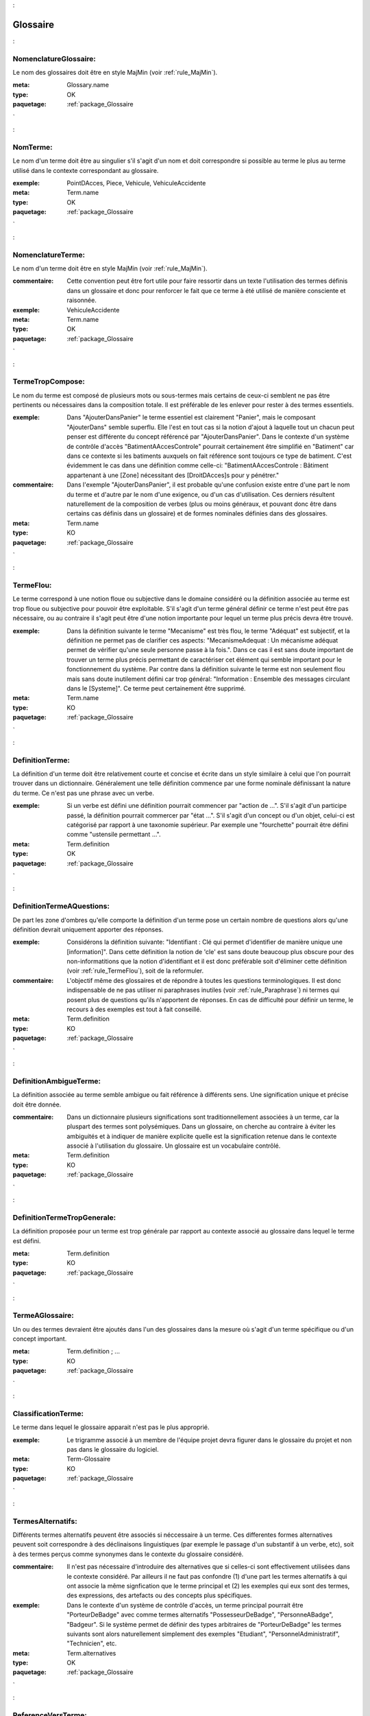 

.. _package_Glossaire:

Glossaire
================================================================================

.. _rule_NomenclatureGlossaire::

NomenclatureGlossaire:
--------------------------------------------------------------------------------

Le nom des glossaires doit être en style MajMin (voir :ref:`rule_MajMin`).

:meta:  Glossary.name

:type:  OK



:paquetage: :ref:`package_Glossaire`  

.. _rule_NomTerme::

NomTerme:
--------------------------------------------------------------------------------

Le nom d'un terme doit être au singulier s'il s'agit d'un nom et doit correspondre si possible au terme le plus au terme utilisé dans le contexte correspondant au glossaire.

:exemple:  PointDAcces, Piece, Vehicule, VehiculeAccidente

:meta:  Term.name

:type:  OK



:paquetage: :ref:`package_Glossaire`  

.. _rule_NomenclatureTerme::

NomenclatureTerme:
--------------------------------------------------------------------------------

Le nom d'un terme doit être en style MajMin (voir :ref:`rule_MajMin`).

:commentaire:  Cette convention peut être fort utile pour faire ressortir dans un texte l'utilisation des termes définis dans un glossaire et donc pour renforcer le fait que ce terme à été utilisé de manière consciente et raisonnée.

:exemple:  VehiculeAccidente

:meta:  Term.name

:type:  OK



:paquetage: :ref:`package_Glossaire`  

.. _rule_TermeTropCompose::

TermeTropCompose:
--------------------------------------------------------------------------------

Le nom du terme est composé de plusieurs mots ou sous-termes mais certains de ceux-ci semblent ne pas être pertinents ou nécessaires dans la composition totale. Il est préférable de les enlever pour rester à des termes essentiels.

:exemple:  Dans "AjouterDansPanier" le terme essentiel est clairement "Panier", mais le composant "AjouterDans" semble superflu. Elle l'est en tout cas si la notion d'ajout à laquelle tout un chacun peut penser est différente du concept référencé par "AjouterDansPanier". Dans le contexte d'un système de contrôle d'accès "BatimentAAccesControle" pourrait certainement être simplifié en "Batiment" car dans ce contexte si les batiments auxquels on fait référence sont toujours ce type de batiment. C'est évidemment le cas dans une définition comme celle-ci: "BatimentAAccesControle : Bâtiment appartenant à une [Zone] nécessitant des [DroitDAcces]s pour y pénétrer."

:commentaire:  Dans l'exemple "AjouterDansPanier", il est probable qu'une confusion existe entre d'une part le nom du terme et d'autre par le nom d'une exigence, ou d'un cas d'utilisation. Ces derniers résultent naturellement de la composition de verbes (plus ou moins généraux, et pouvant donc être dans certains cas définis dans un glossaire) et de formes nominales définies dans des glossaires.

:meta:  Term.name

:type:  KO



:paquetage: :ref:`package_Glossaire`  

.. _rule_TermeFlou::

TermeFlou:
--------------------------------------------------------------------------------

Le terme correspond à une notion floue ou subjective dans le domaine considéré ou la définition associée au terme est trop floue ou subjective pour pouvoir être exploitable. S'il s'agit d'un terme général définir ce terme n'est peut être pas nécessaire, ou au contraire il s'agit peut être d'une notion importante pour lequel un terme plus précis devra être trouvé.

:exemple:  Dans la définition suivante le terme "Mecanisme" est très flou, le terme "Adéquat" est subjectif, et la définition ne permet pas de clarifier ces aspects: "MecanismeAdequat : Un mécanisme adéquat permet de vérifier qu'une seule personne passe à la fois.". Dans ce cas il est sans doute important de trouver un terme plus précis permettant de caractériser cet élément qui semble important pour le fonctionnement du système. Par contre dans la définition suivante le terme est non seulement flou mais sans doute inutilement défini car trop général: "Information : Ensemble des messages circulant dans le [Systeme]". Ce terme peut certainement être supprimé.

:meta:  Term.name

:type:  KO



:paquetage: :ref:`package_Glossaire`  

.. _rule_DefinitionTerme::

DefinitionTerme:
--------------------------------------------------------------------------------

La définition d'un terme doit être relativement courte et concise et écrite dans un style similaire à celui que l'on pourrait trouver dans un dictionnaire. Généralement une telle définition commence par une forme nominale définissant la nature du terme. Ce n'est pas une phrase avec un verbe.

:exemple:  Si un verbe est défini une définition pourrait commencer par "action de ...". S'il s'agit d'un participe passé, la définition pourrait commercer par "état ...". S'il s'agit d'un concept ou d'un objet, celui-ci est catégorisé par rapport à une taxonomie supérieur. Par exemple une "fourchette" pourrait être défini comme "ustensile permettant ...".

:meta:  Term.definition

:type:  OK



:paquetage: :ref:`package_Glossaire`  

.. _rule_DefinitionTermeAQuestions::

DefinitionTermeAQuestions:
--------------------------------------------------------------------------------

De part les zone d'ombres qu'elle comporte la définition d'un terme pose un certain nombre de questions alors qu'une définition devrait uniquement apporter des réponses.

:exemple:  Considérons la définition suivante: "Identifiant : Clé qui permet d'identifier de manière unique une [information]". Dans cette définition la notion de 'cle' est sans doute beaucoup plus obscure pour des non-informatitions que la notion d'identifiant et il est donc préférable soit d'éliminer cette définition (voir :ref:`rule_TermeFlou`), soit de la reformuler.

:commentaire:  L'objectif même des glossaires et de répondre à toutes les questions terminologiques. Il est donc indispensable de ne pas utiliser ni paraphrases inutiles (voir :ref:`rule_Paraphrase`) ni termes qui posent plus de questions qu'ils n'apportent de réponses. En cas de difficulté pour définir un terme, le recours à des exemples est tout à fait conseillé.

:meta:  Term.definition

:type:  KO



:paquetage: :ref:`package_Glossaire`  

.. _rule_DefinitionAmbigueTerme::

DefinitionAmbigueTerme:
--------------------------------------------------------------------------------

La définition associée au terme semble ambigue ou fait référence à différents sens. Une signification unique et précise doit être donnée.

:commentaire:  Dans un dictionnaire plusieurs significations sont traditionnellement associées à un terme, car la pluspart des termes sont polysémiques. Dans un glossaire, on cherche au contraire à éviter les ambiguités et à indiquer de manière explicite quelle est la signification retenue dans le contexte associé à l'utilisation du glossaire. Un glossaire est un vocabulaire contrôlé.

:meta:  Term.definition

:type:  KO



:paquetage: :ref:`package_Glossaire`  

.. _rule_DefinitionTermeTropGenerale::

DefinitionTermeTropGenerale:
--------------------------------------------------------------------------------

La définition proposée pour un terme est trop générale par rapport au contexte associé au glossaire dans lequel le terme est défini.

:meta:  Term.definition

:type:  KO



:paquetage: :ref:`package_Glossaire`  

.. _rule_TermeAGlossaire::

TermeAGlossaire:
--------------------------------------------------------------------------------

Un ou des termes devraient être ajoutés dans l'un des glossaires dans la mesure où s'agit d'un terme spécifique ou d'un concept important.

:meta:  Term.definition ; ...

:type:  KO



:paquetage: :ref:`package_Glossaire`  

.. _rule_ClassificationTerme::

ClassificationTerme:
--------------------------------------------------------------------------------

Le terme dans lequel le glossaire apparait n'est pas le plus approprié.

:exemple:  Le trigramme associé à un membre de l'équipe projet devra figurer dans le glossaire du projet et non pas dans le glossaire du logiciel. 

:meta:  Term-Glossaire

:type:  KO



:paquetage: :ref:`package_Glossaire`  

.. _rule_TermesAlternatifs::

TermesAlternatifs:
--------------------------------------------------------------------------------

Différents termes alternatifs peuvent être associés si néccessaire à un terme. Ces differentes formes alternatives peuvent soit correspondre à des déclinaisons linguistiques (par exemple le passage d'un substantif à un verbe, etc), soit à des termes perçus comme synonymes dans le contexte du glossaire considéré.

:commentaire:  Il n'est pas nécessaire d'introduire des alternatives que si celles-ci sont effectivement utilisées dans le contexte considéré. Par ailleurs il ne faut pas confondre (1) d'une part les termes alternatifs à qui ont associe la même signfication que le terme principal et (2) les exemples qui eux sont des termes, des expressions, des artefacts ou des concepts plus spécifiques.

:exemple:  Dans le contexte d'un système de contrôle d'accès, un terme principal pourrait être "PorteurDeBadge" avec comme termes alternatifs "PossesseurDeBadge", "PersonneABadge", "Badgeur". Si le système permet de définir des types arbitraires de "PorteurDeBadge" les termes suivants sont alors naturellement simplement des exemples "Etudiant", "PersonnelAdministratif", "Technicien", etc.

:meta:  Term.alternatives

:type:  OK



:paquetage: :ref:`package_Glossaire`  

.. _rule_ReferenceVersTerme::

ReferenceVersTerme:
--------------------------------------------------------------------------------

Une ou plusieurs expressions correspondent à des termes dans le glossaire (ou à des synonymes de ces termes) et devraient donc être remplacée(s) par une référence vers ce terme (principal) (voir :ref:`rule_FormatReferenceTerme`).

:exemple:  Dans la phrase "Le [ChefDAtelier] renseigne dans CyberGarage le temps de réparation pris par un mécanicien pour le véhicule", les termes "[CyberGarage]", "[TempsDeReparation]", "[Mecanicien]", "[Vehicule]" devraient être référencés si ceux-ci sont dans un glossaire, ou sinon, ils devraient être sans doute introduits dans le glossaire (cf $)  

:meta:  

:type:  KO



:paquetage: :ref:`package_Glossaire`  

.. _rule_FormatReferenceTerme::

FormatReferenceTerme:
--------------------------------------------------------------------------------

Lorsqu'un terme défini dans un glossaire est utilisé dans un texte une référence vers ce terme doit être créé sous la forme du terme tel que défini dans le glossaire et entre crochets ([]). Dans le cas de termes au pluriel la marque du pluriel suivra immédiatement la référence. Les cas particuliers pourront être traités grace aux "alternatives" associés à un terme dans un glossaire.

:exemple:  "Les [Terme]s sont dans des [GlossairePredefini]s mais ce n'est qu'un [Exemple]." 

:meta:  Term.definition ; ...

:type:  OK



:paquetage: :ref:`package_Glossaire`  

.. _rule_ReferenceTermePrincipal::

ReferenceTermePrincipal:
--------------------------------------------------------------------------------

Les références à des termes du glossaire doivent référencer le terme principal plutôt que ses alternatives.

:type:  OK



:paquetage: :ref:`package_Glossaire`  

.. _rule_ReferenceTermeInconnu::

ReferenceTermeInconnu:
--------------------------------------------------------------------------------

Un terme est référencé mais n'est défini dans aucun glossaire.

:type:  KO



:paquetage: :ref:`package_Glossaire`  

.. _rule_DefinitionMultipleTerme::

DefinitionMultipleTerme:
--------------------------------------------------------------------------------

Un terme semble être défini plusieurs fois dans le même glossaire, (1) soit parcequ'il s'agit du même nom ou d'une déclinaison du même nom, (2) soit parceque les définitions associées aux deux temes sont si proches qu'il semble que les deux termes sont en fait des synonymes. Dans les deux cas, la solution semble être soit de fusionner les termes et leur définitions, doit de clarifier explicitement la définition de chacun des termes.

:commentaire:  L'objectif d'un glossaire est de définir les termes de manière non ambigüe, en tout cas dans le cadre d'un glossaire et il est donc nécessaire de n'avoir qu'une seule définition, par terme. Evidemment si deux termes sont "fusionnés", l'un prendre certainement le rôle de termes alternatifs. 

:type:  KO



:paquetage: :ref:`package_Glossaire`  

.. _rule_TermesCroises::

TermesCroises:
--------------------------------------------------------------------------------

Les definitions des termes dans un glossaire doivent faire référence aux autres termes de ce glossaire ou d'autres glossaires.

:type:  OK

















:paquetage: :ref:`package_Glossaire`  
